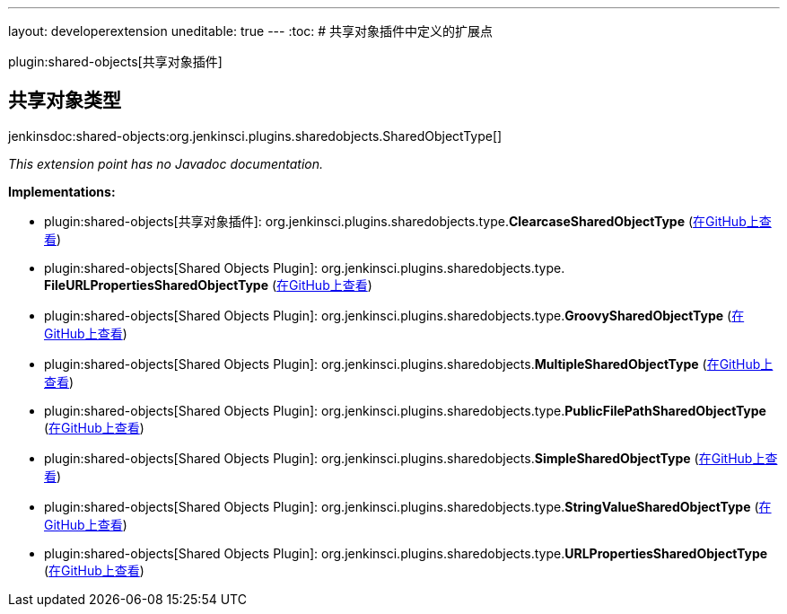---
layout: developerextension
uneditable: true
---
:toc:
# 共享对象插件中定义的扩展点

plugin:shared-objects[共享对象插件]

## 共享对象类型
+jenkinsdoc:shared-objects:org.jenkinsci.plugins.sharedobjects.SharedObjectType[]+

_This extension point has no Javadoc documentation._

**Implementations:**

* plugin:shared-objects[共享对象插件]: org.+++<wbr/>+++jenkinsci.+++<wbr/>+++plugins.+++<wbr/>+++sharedobjects.+++<wbr/>+++type.+++<wbr/>+++**ClearcaseSharedObjectType** (link:https://github.com/jenkinsci/shared-objects-plugin/search?q=ClearcaseSharedObjectType&type=Code[在GitHub上查看])
* plugin:shared-objects[Shared Objects Plugin]: org.+++<wbr/>+++jenkinsci.+++<wbr/>+++plugins.+++<wbr/>+++sharedobjects.+++<wbr/>+++type.+++<wbr/>+++**FileURLPropertiesSharedObjectType** (link:https://github.com/jenkinsci/shared-objects-plugin/search?q=FileURLPropertiesSharedObjectType&type=Code[在GitHub上查看])
* plugin:shared-objects[Shared Objects Plugin]: org.+++<wbr/>+++jenkinsci.+++<wbr/>+++plugins.+++<wbr/>+++sharedobjects.+++<wbr/>+++type.+++<wbr/>+++**GroovySharedObjectType** (link:https://github.com/jenkinsci/shared-objects-plugin/search?q=GroovySharedObjectType&type=Code[在GitHub上查看])
* plugin:shared-objects[Shared Objects Plugin]: org.+++<wbr/>+++jenkinsci.+++<wbr/>+++plugins.+++<wbr/>+++sharedobjects.+++<wbr/>+++**MultipleSharedObjectType** (link:https://github.com/jenkinsci/shared-objects-plugin/search?q=MultipleSharedObjectType&type=Code[在GitHub上查看])
* plugin:shared-objects[Shared Objects Plugin]: org.+++<wbr/>+++jenkinsci.+++<wbr/>+++plugins.+++<wbr/>+++sharedobjects.+++<wbr/>+++type.+++<wbr/>+++**PublicFilePathSharedObjectType** (link:https://github.com/jenkinsci/shared-objects-plugin/search?q=PublicFilePathSharedObjectType&type=Code[在GitHub上查看])
* plugin:shared-objects[Shared Objects Plugin]: org.+++<wbr/>+++jenkinsci.+++<wbr/>+++plugins.+++<wbr/>+++sharedobjects.+++<wbr/>+++**SimpleSharedObjectType** (link:https://github.com/jenkinsci/shared-objects-plugin/search?q=SimpleSharedObjectType&type=Code[在GitHub上查看])
* plugin:shared-objects[Shared Objects Plugin]: org.+++<wbr/>+++jenkinsci.+++<wbr/>+++plugins.+++<wbr/>+++sharedobjects.+++<wbr/>+++type.+++<wbr/>+++**StringValueSharedObjectType** (link:https://github.com/jenkinsci/shared-objects-plugin/search?q=StringValueSharedObjectType&type=Code[在GitHub上查看])
* plugin:shared-objects[Shared Objects Plugin]: org.+++<wbr/>+++jenkinsci.+++<wbr/>+++plugins.+++<wbr/>+++sharedobjects.+++<wbr/>+++type.+++<wbr/>+++**URLPropertiesSharedObjectType** (link:https://github.com/jenkinsci/shared-objects-plugin/search?q=URLPropertiesSharedObjectType&type=Code[在GitHub上查看])

